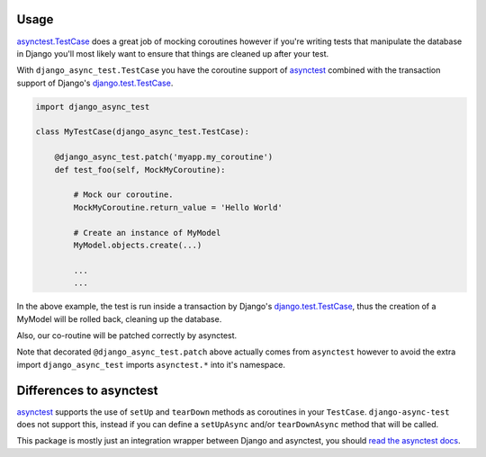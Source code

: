 =====
Usage
=====

`asynctest.TestCase`_ does a great job of mocking coroutines however if you're
writing tests that manipulate the database in Django you'll most likely want to
ensure that things are cleaned up after your test.

With ``django_async_test.TestCase`` you have the coroutine support
of `asynctest`_ combined with the transaction support of Django's
`django.test.TestCase`_.

.. code-block:: python

    import django_async_test

    class MyTestCase(django_async_test.TestCase):

        @django_async_test.patch('myapp.my_coroutine')
        def test_foo(self, MockMyCoroutine):

            # Mock our coroutine.
            MockMyCoroutine.return_value = 'Hello World'

            # Create an instance of MyModel
            MyModel.objects.create(...)

            ...
            ...


In the above example, the test is run inside a transaction by Django's
`django.test.TestCase`_, thus the creation of a MyModel will be rolled back,
cleaning up the database.

Also, our co-routine will be patched correctly by asynctest.

Note that decorated ``@django_async_test.patch`` above actually comes from
``asynctest`` however to avoid the extra import ``django_async_test`` imports
``asynctest.*`` into it's namespace.


========================
Differences to asynctest
========================

`asynctest`_ supports the use of ``setUp`` and ``tearDown`` methods as
coroutines in your ``TestCase``. ``django-async-test`` does not support this,
instead if you can define a ``setUpAsync`` and/or ``tearDownAsync`` method that
will be called.

This package is mostly just an integration wrapper between Django and
asynctest, you should `read the asynctest docs`_.


.. _asynctest: https://github.com/Martiusweb/asynctest
.. _asynctest.TestCase: http://asynctest.readthedocs.org/en/latest/asynctest.case.html#asynctest.TestCase
.. _django.test.TestCase: https://docs.djangoproject.com/en/1.9/topics/testing/tools/#django.test.TestCase
.. _read the asynctest docs: http://asynctest.readthedocs.org
